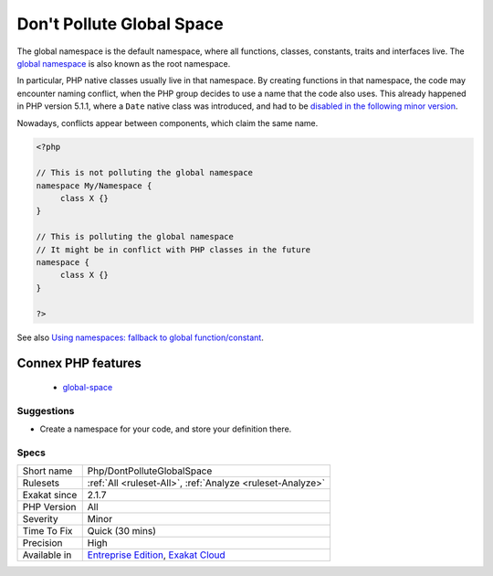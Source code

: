 .. _php-dontpolluteglobalspace:

.. _don't-pollute-global-space:

Don't Pollute Global Space
++++++++++++++++++++++++++

.. meta\:\:
	:description:
		Don't Pollute Global Space: Avoid creating definitions in the global name space.
	:twitter:card: summary_large_image
	:twitter:site: @exakat
	:twitter:title: Don't Pollute Global Space
	:twitter:description: Don't Pollute Global Space: Avoid creating definitions in the global name space
	:twitter:creator: @exakat
	:twitter:image:src: https://www.exakat.io/wp-content/uploads/2020/06/logo-exakat.png
	:og:image: https://www.exakat.io/wp-content/uploads/2020/06/logo-exakat.png
	:og:title: Don't Pollute Global Space
	:og:type: article
	:og:description: Avoid creating definitions in the global name space
	:og:url: https://php-tips.readthedocs.io/en/latest/tips/Php/DontPolluteGlobalSpace.html
	:og:locale: en
  Avoid creating definitions in the global name space.

The global namespace is the default namespace, where all functions, classes, constants, traits and interfaces live. The `global namespace <https://www.php.net/manual/en/language.namespaces.global.php>`_ is also known as the root namespace.

In particular, PHP native classes usually live in that namespace. By creating functions in that namespace, the code may encounter naming conflict, when the PHP group decides to use a name that the code also uses. This already happened in PHP version 5.1.1, where a ``Date`` native class was introduced, and had to be `disabled in the following minor version <https://www.php.net/ChangeLog-5.php#5.1.1>`_. 

Nowadays, conflicts appear between components, which claim the same name. 



.. code-block:: php
   
   <?php
   
   // This is not polluting the global namespace
   namespace My/Namespace {
   	class X {}
   }
   
   // This is polluting the global namespace
   // It might be in conflict with PHP classes in the future
   namespace {
   	class X {}
   }
   
   ?>

See also `Using namespaces: fallback to global function/constant <https://www.php.net/manual/en/language.namespaces.fallback.php>`_.

Connex PHP features
-------------------

  + `global-space <https://php-dictionary.readthedocs.io/en/latest/dictionary/global-space.ini.html>`_


Suggestions
___________

* Create a namespace for your code, and store your definition there.




Specs
_____

+--------------+-------------------------------------------------------------------------------------------------------------------------+
| Short name   | Php/DontPolluteGlobalSpace                                                                                              |
+--------------+-------------------------------------------------------------------------------------------------------------------------+
| Rulesets     | :ref:`All <ruleset-All>`, :ref:`Analyze <ruleset-Analyze>`                                                              |
+--------------+-------------------------------------------------------------------------------------------------------------------------+
| Exakat since | 2.1.7                                                                                                                   |
+--------------+-------------------------------------------------------------------------------------------------------------------------+
| PHP Version  | All                                                                                                                     |
+--------------+-------------------------------------------------------------------------------------------------------------------------+
| Severity     | Minor                                                                                                                   |
+--------------+-------------------------------------------------------------------------------------------------------------------------+
| Time To Fix  | Quick (30 mins)                                                                                                         |
+--------------+-------------------------------------------------------------------------------------------------------------------------+
| Precision    | High                                                                                                                    |
+--------------+-------------------------------------------------------------------------------------------------------------------------+
| Available in | `Entreprise Edition <https://www.exakat.io/entreprise-edition>`_, `Exakat Cloud <https://www.exakat.io/exakat-cloud/>`_ |
+--------------+-------------------------------------------------------------------------------------------------------------------------+


